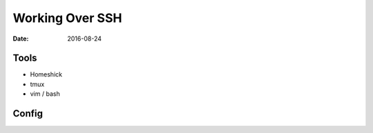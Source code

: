 Working Over SSH
================
:date: 2016-08-24

Tools
-----

* Homeshick
* tmux
* vim / bash

Config
------
